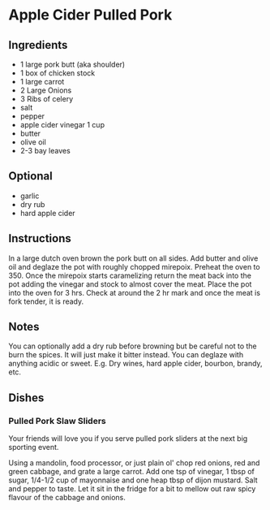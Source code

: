 * Apple Cider Pulled Pork

** Ingredients

- 1 large pork butt (aka shoulder)
- 1 box of chicken stock
- 1 large carrot
- 2 Large Onions
- 3 Ribs of celery
- salt
- pepper
- apple cider vinegar 1 cup
- butter
- olive oil
- 2-3 bay leaves

** Optional

- garlic
- dry rub
- hard apple cider

** Instructions

In a large dutch oven brown the pork butt on all sides. Add butter and
olive oil and deglaze the pot with roughly chopped mirepoix. Preheat
the oven to 350. Once the mirepoix starts caramelizing return the meat
back into the pot adding the vinegar and stock to almost cover the
meat. Place the pot into the oven for 3 hrs. Check at around the 2 hr
mark and once the meat is fork tender, it is ready.

** Notes

You can optionally add a dry rub before browning but be careful not to
the burn the spices. It will just make it bitter instead. You can
deglaze with anything acidic or sweet. E.g. Dry wines, hard apple
cider, bourbon, brandy, etc.

** Dishes

*** Pulled Pork Slaw Sliders

Your friends will love you if you serve pulled pork sliders at the
next big sporting event.

Using a mandolin, food processor, or just plain ol' chop red onions, red
and green cabbage, and grate a large carrot. Add one tsp of vinegar, 1
tbsp of sugar, 1/4-1/2 cup of mayonnaise and one heap tbsp of dijon
mustard. Salt and pepper to taste. Let it sit in the fridge for a bit
to mellow out raw spicy flavour of the cabbage and onions.



